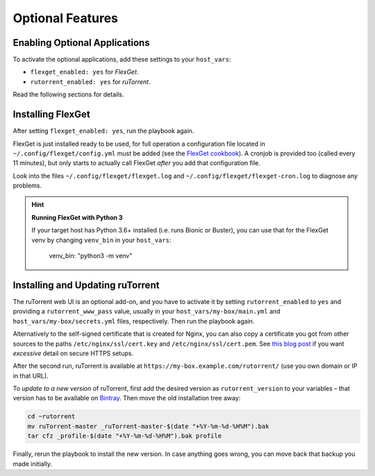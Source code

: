 Optional Features
=================

Enabling Optional Applications
------------------------------

To activate the optional applications, add these settings to your
``host_vars``:

-  ``flexget_enabled: yes`` for *FlexGet*.
-  ``rutorrent_enabled: yes`` for *ruTorrent*.

Read the following sections for details.


.. _flexget:

Installing FlexGet
------------------

After setting ``flexget_enabled: yes``, run the playbook again.

FlexGet is just installed ready to be used, for full operation a
configuration file located in ``~/.config/flexget/config.yml`` must be
added (see the `FlexGet cookbook`_). A cronjob is provided too (called
every 11 minutes), but only starts to actually call FlexGet *after* you
add that configuration file.

Look into the files
``~/.config/flexget/flexget.log`` and
``~/.config/flexget/flexget-cron.log`` to diagnose any problems.

.. hint:: **Running FlexGet with Python 3**

    If your target host has Python 3.6+ installed (i.e. runs Bionic or Buster),
    you can use that for the FlexGet venv by changing ``venv_bin``
    in your ``host_vars``:

        venv_bin: "python3 -m venv"

.. _FlexGet cookbook: http://flexget.com/wiki/Cookbook


.. _rutorrent:

Installing and Updating ruTorrent
---------------------------------

The ruTorrent web UI is an optional add-on, and you have to activate it
by setting ``rutorrent_enabled`` to ``yes`` and providing a
``rutorrent_www_pass`` value, usually in your
``host_vars/my-box/main.yml`` and ``host_vars/my-box/secrets.yml``
files, respectively. Then run the playbook again.

Alternatively to the self-signed certificate that is created for Nginx,
you can also copy a certificate you got from other sources to the paths
``/etc/nginx/ssl/cert.key`` and ``/etc/nginx/ssl/cert.pem``.
See `this blog post`_ if you want *excessive* detail on secure HTTPS setups.

After the second run, ruTorrent is available at
``https://my-box.example.com/rutorrent/`` (use you own domain or IP in
that URL).

To *update to a new version* of ruTorrent, first add the desired version
as ``rutorrent_version`` to your variables – that version has to be
available on `Bintray`_. Then move the old installation tree away:

.. code-block:: shell

    cd ~rutorrent
    mv ruTorrent-master _ruTorrent-master-$(date "+%Y-%m-%d-%H%M").bak
    tar cfz _profile-$(date "+%Y-%m-%d-%H%M").bak profile

Finally, rerun the playbook to install the new version. In case anything
goes wrong, you can move back that backup you made initially.

.. _this blog post: https://raymii.org/s/tutorials/Strong_SSL_Security_On_nginx.html
.. _Bintray: https://bintray.com/novik65/generic/ruTorrent#files
